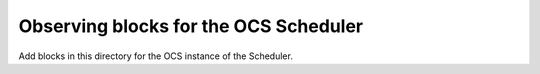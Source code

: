 Observing blocks for the OCS Scheduler
======================================

Add blocks in this directory for the OCS instance of the Scheduler.


